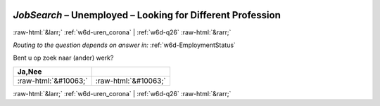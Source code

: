 .. _w6d-JobSearch: 

 
 .. role:: raw-html(raw) 
        :format: html 
 
`JobSearch` – Unemployed – Looking for Different Profession
======================================================================= 


:raw-html:`&larr;` :ref:`w6d-uren_corona` | :ref:`w6d-q26` :raw-html:`&rarr;` 
 
*Routing to the question depends on answer in:* :ref:`w6d-EmploymentStatus` 

Bent u op zoek naar (ander) werk?
 
.. csv-table:: 
   :delim: | 
   :header: Ja,Nee
 
           :raw-html:`&#10063;`|:raw-html:`&#10063;` 

.. image:: ../_screenshots/w6-JobSearch.png 


:raw-html:`&larr;` :ref:`w6d-uren_corona` | :ref:`w6d-q26` :raw-html:`&rarr;` 
 
